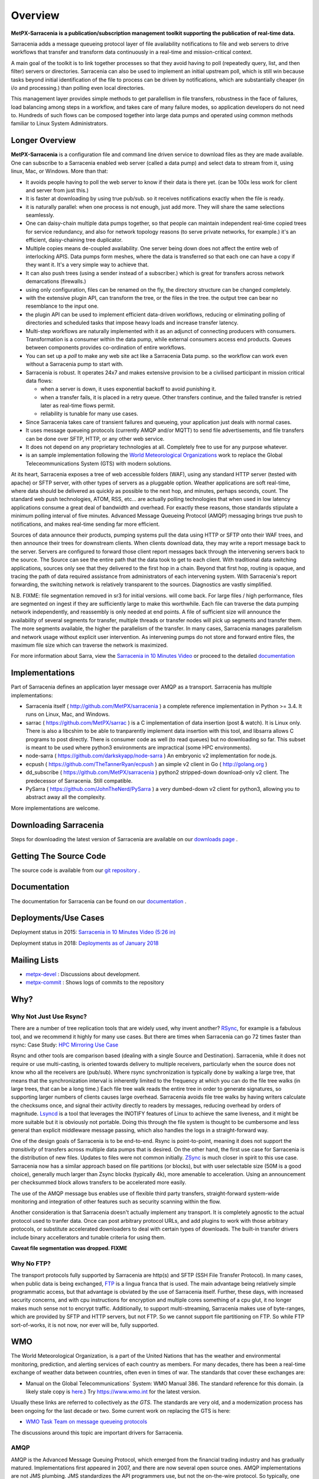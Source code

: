 ========
Overview
========

**MetPX-Sarracenia is a publication/subscription management toolkit supporting the publication of real-time data.**

Sarracenia adds a message queueing protocol layer of file availability notifications 
to file and web servers to drive workflows that transfer and transform data continuously 
in a real-time and mission-critical context.

A main goal of the toolkit is to link together processes so that they avoid having to poll 
(repeatedly query, list, and then filter) servers or directories. Sarracenia can also be
used to implement an initial upstream poll, which is still win because tasks beyond initial 
identification of the file to process can be driven by notifications,
which are substantially cheaper (in i/o and processing.) than polling even local directories.

This management layer provides simple methods to get parallellism in file transfers, robustness
in the face of failures, load balancing among steps in a workflow, and takes care of many failure
modes, so application developers do not need to. Hundreds of such flows can be composed together 
into large data pumps and operated using common methods familiar to Linux System Administrators.


Longer Overview
---------------

**MetPX-Sarracenia** is a configuration file and command line driven service to download files as 
they are made available. One can subscribe to a Sarracenia enabled web server (called a data 
pump) and select data to stream from it, using linux, Mac, or Windows. More than that:

*  It avoids people having to poll the web server to know if their data is there yet.
   (can be 100x less work for client and server from just this.)

*  It is faster at downloading by using true pub/sub. so it receives notifications 
   exactly when the file is ready.

*  it is naturally parallel: when one process is not enough, just add more.
   They will share the same selections seamlessly.

*  One can daisy-chain multiple data pumps together, so that people can maintain 
   independent real-time copied trees for service redundancy, and also for 
   network topology reasons (to serve private networks, for example.)
   it's an efficient, daisy-chaining tree duplicator.

*  Multiple copies means de-coupled availability. One server being down does not affect
   the entire web of interlocking APIS. Data pumps form meshes, where the data is transferred 
   so that each one can have a copy if they want it. It's a very simple way to achieve that.

*  It can also push trees (using a sender instead of a subscriber.)
   which is great for transfers across network demarcations (firewalls.)

*  using only configuration, files can be renamed on the fly, the directory structure 
   can be changed completely. 

*  with the extensive plugin API, can transform the tree, or the files in the tree.
   the output tree can bear no resemblance to the input one.

*  the plugin API can be used to implement efficient data-driven workflows, reducing or 
   eliminating polling of directories and scheduled tasks that impose heavy loads and 
   increase transfer latency.

*  Multi-step workflows are naturally implemented with it as an adjunct of connecting
   producers with consumers. Transformation is a consumer within the data pump,
   while external consumers access end products. Queues between components
   provides co-ordination of entire workflows.

*  You can set up a *poll* to make any web site act like a Sarracenia Data pump. so
   the workflow can work even without a Sarracenia pump to start with.

*  Sarracenia is robust. It operates 24x7 and makes extensive provision to be a civilised
   participant in mission critical data flows:

   * when a server is down, it uses exponential backoff to avoid punishing it. 
   * when a transfer fails, it is placed in a retry queue. Other transfers continue,
     and the failed transfer is retried later as real-time flows permit.
   * reliability is tunable for many use cases.

*  Since Sarracenia takes care of transient failures and queueing, your application
   just deals with normal cases.

*  It uses message queueing protocols (currently AMQP and/or MQTT) to send file
   advertisements, and file transfers can be done over SFTP, HTTP, or any other web service.

*  It does not depend on any proprietary technologies at all. Completely free to use
   for any purpose whatever.

*  is an sample implementation following the `World Meteorological Organizations <WMO>`_ work
   to replace the Global Teleceommunications System (GTS) with modern solutions.


At its heart, Sarracenia exposes a tree of web accessible folders (WAF), using any
standard HTTP server (tested with apache) or SFTP server, with other types of servers as
a pluggable option. Weather applications are soft real-time, where data should be delivered 
as quickly as possible to the next hop, and minutes, perhaps seconds, count. The 
standard web push technologies, ATOM, RSS, etc... are actually polling technologies 
that when used in low latency applications consume a great deal of bandwidth and overhead.
For exactly these reasons, those standards stipulate a minimum polling interval of five 
minutes. Advanced Message Queueing Protocol (AMQP) messaging brings true push 
to notifications, and makes real-time sending far more efficient.

.. image:: Concepts/e-ddsr-components.jpg

Sources of data announce their products, pumping systems pull the data using HTTP
or SFTP onto their WAF trees, and then announce their trees for downstream clients.
When clients download data, they may write a report message back to the server. Servers
are configured to forward those client report messages back through the intervening
servers back to the source. The Source can see the entire path that the data took
to get to each client.  With traditional data switching applications, sources only see
that they delivered to the first hop in a chain. Beyond that first hop, routing is
opaque, and tracing the path of data required assistance from administrators of each
intervening system. With Sarracenia's report forwarding, the switching network is
relatively transparent to the sources. Diagnostics are vastly simplified.

N.B. FIXME: file segmentation removed in sr3 for initial versions. will come back.
For large files / high performance, files are segmented on ingest if they are sufficiently
large to make this worthwhile. Each file can traverse the data pumping network independently,
and reassembly is only needed at end points. A file of sufficient size will announce
the availability of several segments for transfer, multiple threads or transfer nodes
will pick up segments and transfer them. The more segments available, the higher
the parallelism of the transfer. In many cases, Sarracenia manages parallelism
and network usage without explicit user intervention. As intervening pumps
do not store and forward entire files, the maximum file size which can traverse
the network is maximized.


For more information about Sarra, view the
`Sarracenia in 10 Minutes Video <https://www.youtube.com/watch?v=G47DRwzwckk>`_
or proceed to the detailed `documentation <../Reference/sr3.1.rst#documentation>`_

Implementations
---------------

Part of Sarracenia defines an application layer message over AMQP as a transport.
Sarracenia has multiple implementations:

- Sarracenia itself ( http://github.com/MetPX/sarracenia ) a complete reference implementation in Python >= 3.4. It runs on Linux, Mac, and Windows.

- sarrac ( https://github.com/MetPX/sarrac ) is a C implementation of data insertion (post & watch). It is Linux only. There is also a libcshim to be able to tranparently implement data insertion with this tool, and libsarra allows C programs to post directly. There is consumer code as well (to read queues) but no downloading so far. This subset is meant to be used where python3 environments are impractical (some HPC environments). 

- node-sarra ( https://github.com/darkskyapp/node-sarra ) An embryonic v2 implementation for node.js.

- ecpush ( https://github.com/TheTannerRyan/ecpush ) an simple v2 client in Go ( http://golang.org ) 

- dd_subscribe ( https://github.com/MetPX/sarracenia ) python2 stripped-down download-only v2 client.  The predecessor of Sarracenia. Still compatible.

- PySarra ( https://github.com/JohnTheNerd/PySarra ) a very dumbed-down v2 client for python3, allowing you to abstract away all the complexity.

More implementations are welcome.

Downloading Sarracenia
----------------------

Steps for downloading the latest version of Sarracenia are available on our `downloads page <../Tutorials/Install.rst>`_ .

Getting The Source Code
-----------------------

The source code is available from our `git repository <https://github.com/MetPX/sarracenia>`_ .

Documentation
-------------

The documentation for Sarracenia can be found on our `documentation <../Reference/sr3.1.rst#documentation>`_ .


Deployments/Use Cases
---------------------

Deployment status in 2015: `Sarracenia in 10 Minutes Video (5:26 in) <https://www.youtube.com/watch?v=G47DRwzwckk&t=326s>`_

Deployment status in 2018: `Deployments as of January 2018 <../../doc/deployment_2018.rst>`_

Mailing Lists
-------------

* `metpx-devel <http://lists.sourceforge.net/lists/listinfo/metpx-devel>`_  : Discussions about development. 
* `metpx-commit <http://lists.sourceforge.net/lists/listinfo/metpx-commit>`_ : Shows logs of commits to the repository


Why?
----

Why Not Just Use Rsync?
~~~~~~~~~~~~~~~~~~~~~~~

There are a number of tree replication tools that are widely used, why invent another?
`RSync <https://rsync.samba.org/>`_, for example is a fabulous tool, and we 
recommend it highly for many use cases. But there are times when Sarracenia can
go 72 times faster than rsync: Case Study: `HPC Mirroring Use Case <hpc_mirroring_use_case.rst>`_

Rsync and other tools are comparison based (dealing with a single Source and Destination). Sarracenia, while it does 
not require or use multi-casting, is oriented towards delivery to multiple receivers, particularly when the source
does not know who all the receivers are (pub/sub). Where rsync synchronization is typically done by walking a 
large tree, that means that the synchronization interval is inherently limited to the frequency at which you 
can do the file tree walks (in large trees, that can be a long time.) Each file tree walk reads 
the entire tree in order to generate signatures, so supporting larger numbers of clients causes 
large overhead. Sarracenia avoids file tree walks by having writers calculate the checksums once, and 
signal their activity directly to readers by messages, reducing overhead by orders of magnitude. 
`Lsyncd <https://github.com/axkibe/lsyncd>`_ is a tool that leverages the INOTIFY features of Linux 
to achieve the same liveness, and it might be more suitable but it is obviously not portable.
Doing this through the file system is thought to be cumbersome and less general than explicit
middleware message passing, which also handles the logs in a straight-forward way.

One of the design goals of Sarracenia is to be end-to-end. Rsync is point-to-point,
meaning it does not support the *transitivity* of transfers across multiple data pumps that
is desired. On the other hand, the first use case for Sarracenia is the distribution of
new files. Updates to files were not common initially. `ZSync <https://zsync.moria.org.uk>`_ 
is much closer in spirit to this use case. Sarracenia now has a similar 
approach based on file partitions (or blocks), but with user selectable size
(50M is a good choice), generally much larger than Zsync blocks (typically 4k),
more amenable to acceleration. Using an announcement per checksummed block 
allows transfers to be accelerated more easily. 

The use of the AMQP message bus enables use of flexible third party transfers,
straight-forward system-wide monitoring and integration of other features such as security
scanning within the flow.

Another consideration is that Sarracenia doesn't actually implement any transport. It is completely agnostic 
to the actual protocol used to tranfer data. Once can post arbitrary protocol URLs, and add plugins to work 
with those arbitrary protocols, or substitute accelerated downloaders to deal with certain types of downloads. 
The built-in transfer drivers include binary accellerators and tunable criteria for using them.

**Caveat file segmentation was dropped. FIXME**

.. TODO: All the links above are broken?

Why No FTP?
~~~~~~~~~~~

The transport protocols fully supported by Sarracenia are http(s) and SFTP (SSH File Transfer Protocol).
In many cases, when public data is being exchanged, `FTP <https://tools.ietf.org/html/rfc959>`_ 
is a lingua franca that is used. The main advantage being relatively simple
programmatic access, but that advantage is obviated by the use of Sarracenia
itself. Further, these days, with increased security concerns, and with cpu
instructions for encryption and multiple cores something of a cpu glut, 
it no longer makes much sense not to encrypt traffic. Additionally, to 
support multi-streaming, Sarracenia makes use of byte-ranges, which are
provided by SFTP and HTTP servers, but not FTP. So we cannot support file 
partitioning on FTP. So while FTP sort-of-works, it is not now, nor ever will
be, fully supported.


WMO
---

The World Meteorological Organization, is a part of the United Nations that has the weather and environmental
monitoring, prediction, and alerting services of each country as members. For many decades, there has
been a real-time exchange of weather data between countries, often even in times of war.  The standards
that cover these exchanges are:

- Manual on the Global Telecommunications´ System: WMO Manual 386. The standard reference for this domain. (a likely stale copy is  `here <WMO-386.pdf>`_.) Try https://www.wmo.int for the latest version.

Usually these links are referred to collectively as *the GTS*.  The standards are very old, and a modernization
process has been ongoing for the last decade or two. Some current work on replacing the GTS is here:

- `WMO Task Team on message queueing protocols <https://github.com/wmo-im/GTStoWIS2>`_

The discussions around this topic are important drivers for Sarracenia.


AMQP
~~~~

AMQP is the Advanced Message Queuing Protocol, which emerged from the financial trading industry and has gradually
matured. Implementations first appeared in 2007, and there are now several open source ones. AMQP implementations
are not JMS plumbing. JMS standardizes the API programmers use, but not the on-the-wire protocol. So 
typically, one cannot exchange messages between people using different JMS providers. AMQP standardizes 
for interoperability, and functions effectively as an interoperability shim for JMS, without being 
limited to Java. AMQP is language neutral, and message neutral. There are many deployments using 
Python, C++, and Ruby. One could adapt WMO-GTS protocols very easily to function over AMQP. JMS 
providers are very Java oriented.


* `www.amqp.org <http://www.amqp.org>`_ - Defining AMQP.
* `www.openamq.org <http://www.openamq.org>`_ - Original GPL implementation from JPMorganChase
* `www.rabbitmq.com <http://www.rabbitmq.com>`_ - Another free implementation. The one we use and are happy with.
* `Apache Qpid <http://cwiki.apache.org/qpid>`_ - Yet another free implementation.
* `Apache ActiveMQ <http://activemq.apache.org/>`_ - This is really a JMS provider with a bridge for AMQP. They prefer their own openwire protocol.

Sarracenia relies heavily on the use of brokers and topic based exchanges, which were prominent in AMQP standards efforts prior
to version 1.0, at which point they were removed. It is hoped that these concepts will be re-introduced at some point. Until
that time, the application will rely on pre-1.0 standard message brokers, such as rabbitmq.

MQTT
----

The Message Queue Telemetry Transport (MQTT) version 5 is a second Message Queueing protocol with all the features
necessary to support sarracenia's data exchange patterns.


* `mqtt.org <https://mqtt.org>`_
* `mosquitto.org <https://mosquitto.org>`_
* `EMQX.io <emqx.io>`_




History/Context
---------------

**MetPX-Sarracenia** as a part of the Meteorological Product Exchange Project, originated in Environment Canada,
but now run by Shared Services Canada on their behalf. The project started in 2004, with the goal of providing
a free stack that implements World Meteorological Organization standard real-time data exchange, and also
adjacent needs.  `Sundew <https://github.com/MetPX/Sundew>`_ was the first generation WMO 386 (GTS) switch.
The switch also needed compatibility with existing internal transfer mechanisms based heavily on FTP.
It worked, but the GTS itself is obsolete in many deep ways, and work started in 2009 extending Sundew
to leverage new technologies, such as message queueing protocols, starting in 2008.
Versions of Sundew are generally labelled < 1.0

We eventually ran into the limits of this extension approach, and in 2015 we started `Sarracenia <https://github.com/MetPX/Sarracenia>`_
as a ground-up second generation replacement, unburdened by strict legacy GTS compatibility.
Sarracenia (version 2) was initially a prototype, and many changes of many kinds occurred during it's lifetime.
It is still (in 2022) the only version operationally deployed. It went through three changes in operational
message format (exp, v00, and v02.) It supports hundreds of thousands file transfers per hour 24/7
in Canada.

Where Sundew supports a wide variety of file formats, protocols, and conventions
specific to the real-time meteorology, Sarracenia takes a step further away from
specific applications and is a ruthlessly generic tree replication engine, which
should allow it to be used in other domains. The initial prototype client, dd_subscribe,
in use since 2013, was replaced in 2016 by the full blown Sarracenia package,
with all components necessary for production as well as consumption of file trees.

Sarracenia is expected to be a far simpler application than sundew from every
point of view: Operator, Developer, Analyst, Data Sources, Data Consumers.
Sarracenia imposes a single interface mechanism, but that mechanism is
completely portable and generic. It should run without issue on any modern
platform (Linux, Windows, Mac).
Sarracenia v2 sufferred from internal clutter and complexity resulting from it's long evolution, and so
in 2020, the sr3 (version 3) re-factor began. Sr3 is about 30% less code that v2, and offers a much improved API,
and supports additional message protocols, rather than just rabbitmq.

+-------+----------------------------+------------+---------------------------------------------------+
| Era   | Application                | Code size  | Features                                          |
+-------+----------------------------+------------+---------------------------------------------------+
| 1980s | Tandem, PDS (domestic GTS) |  500kloc   | X.25, WMO Socket, AM Socket, FTP (push only)      |
+-------+----------------------------+------------+---------------------------------------------------+
| 2000s | Sundew                     |   30kloc   | WMO Socket/TCP, FTP, SFTP (push only)             |
+-------+----------------------------+------------+---------------------------------------------------+
| 2010s | Sarracenia v2              |   25kloc   | AMQP, HTTP, SFTP, FTP (pub/sub and push)          |
+-------+----------------------------+------------+---------------------------------------------------+
| 2020s | Sarracenia v3 (sr3)        |   15kloc   | AMQP, MQTT, HTTP, SFTP, API (pub/sub and push)    |
+-------+----------------------------+------------+---------------------------------------------------+

References & Links
~~~~~~~~~~~~~~~~~~

Other, somewhat similar software, no endorsements or judgements should be taken from these links:

- `Local Data Manager <https://www.unidata.ucar.edu/software/ldm>`_ LDM includes a network protocol, and it fundamentally wishes to exchange with other LDM systems.  This package was instructive in interesting ways, in the early 2000's there was an effort called NLDM which layered meteorological messaging over a standard TCP/IP protocol.  That effort died, however, but the inspiration of keeping the domain (weather) separate from the transport layer (TCP/IP) was an important motivation for MetPX.
- `Automatic File Distributor  <https://www.dwd.de/AFD>`_ - from the German Weather Service.  Routes files using the transport protocol of the user's choice.  Philosophically close to MetPX Sundew.
- `Corobor <https://www.corobor.com>`_ - commercial WMO switch supplier. 
- `Netsys  <https://www.netsys.co.za>`_ - commercial WMO switch supplier.
- `IBLSoft <https://www.iblsoft.com>`_ - commercial WMO switch supplier.
- variety of file transfer engines: Standard Networks Move IT DMZ, Softlink B-HUB & FEST, Globalscape EFT Server, Axway XFB, Primeur Spazio, Tumbleweed Secure File Transfer, Messageway.
- `Quantum <https://www.websocket.org/quantum.html>`_ about HTML5 web sockets. A good discussion of why traditional web push is awful, showing how web sockets can help.  AMQP is a pure socket solution that has the same advantages websockets for efficiency. Note: KAAZING wrote the piece, not disinterested.
- `Rsync  <https://rsync.samba.org/>`_ provides fast incremental file transfer.
- `Lsyncd <https://github.com/axkibe/lsyncd>`_ Live syncing (Mirror) Daemon.
- `Zsync <https://zsync.moria.org.uk>`_ optimised rsync over HTTP.
